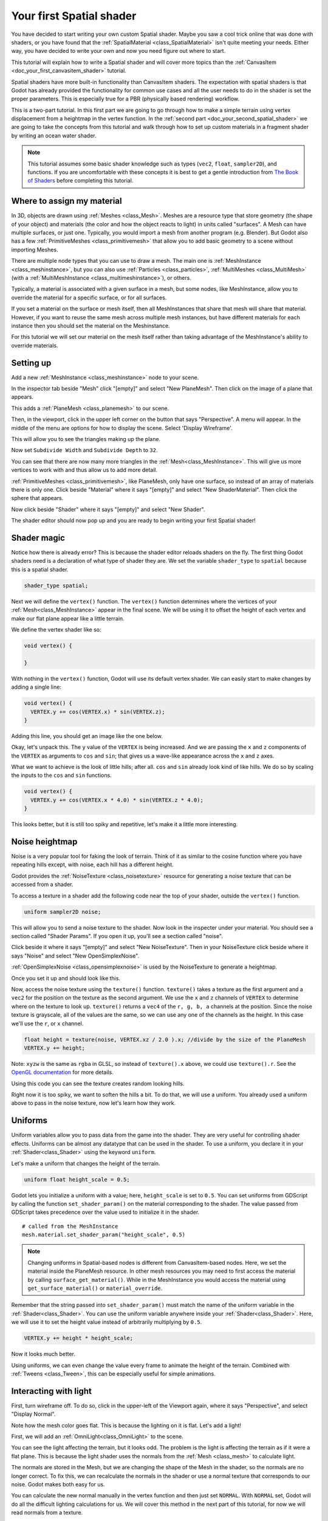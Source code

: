 .. _doc_your_first_spatial_shader:

Your first Spatial shader
============================

You have decided to start writing your own custom Spatial shader. Maybe you saw a cool trick 
online that was done with shaders, or you have found that the 
:ref:`SpatialMaterial <class_SpatialMaterial>` isn't quite meeting your needs. Either way, 
you have decided to write your own and now you need figure out where to start.

This tutorial will explain how to write a Spatial shader and will cover more topics than the
:ref:`CanvasItem <doc_your_first_canvasitem_shader>` tutorial.

Spatial shaders have more built-in functionality than CanvasItem shaders. The expectation with
spatial shaders is that Godot has already provided the functionality for common use cases and all
the user needs to do in the shader is set the proper parameters. This is especially true for a 
PBR (physically based rendering) workflow.

This is a two-part tutorial. In this first part we are going to go through how to make a simple terrain
using vertex displacement from a heightmap in the vertex function. In the :ref:`second part <doc_your_second_spatial_shader>` 
we are going to take the concepts from this tutorial and walk through how to set up custom materials 
in a fragment shader by writing an ocean water shader.

.. note:: This tutorial assumes some basic shader knowledge such as types (``vec2``, ``float``,
          ``sampler2D``), and functions. If you are uncomfortable with these concepts it is 
          best to get a gentle introduction from `The Book of Shaders 
          <https://thebookofshaders.com>`_ before completing this tutorial.
          
Where to assign my material
---------------------------

In 3D, objects are drawn using :ref:`Meshes <class_Mesh>`. Meshes are a resource type that store geometry
(the shape of your object) and materials (the color and how the object reacts to light) in units called
"surfaces". A Mesh can have multiple surfaces, or just one. Typically, you would
import a mesh from another program (e.g. Blender). But Godot also has a few :ref:`PrimitiveMeshes <class_primitivemesh>`
that allow you to add basic geometry to a scene without importing Meshes. 

There are multiple node types that you can use to draw a mesh. The main one is :ref:`MeshInstance <class_meshinstance>`,
but you can also use :ref:`Particles <class_particles>`, :ref:`MultiMeshes <class_MultiMesh>` (with a
:ref:`MultiMeshInstance <class_multimeshinstance>`), or others.

Typically, a material is associated with a given surface in a mesh, but some nodes, like MeshInstance, allow
you to override the material for a specific surface, or for all surfaces. 

If you set a material on the surface or mesh itself, then all MeshInstances that share that mesh will share that material. 
However, if you want to reuse the same mesh across multiple mesh instances, but have different materials for each 
instance then you should set the material on the Meshinstance.

For this tutorial we will set our material on the mesh itself rather than taking advantage of the MeshInstance's 
ability to override materials. 

Setting up
----------

Add a new :ref:`MeshInstance <class_meshinstance>` node to your scene. 

In the inspector tab beside "Mesh" click "[empty]" and select "New PlaneMesh".
Then click on the image of a plane that appears.

This adds a :ref:`PlaneMesh <class_planemesh>` to our scene.

Then, in the viewport, click in the upper left corner on the button that says "Perspective".
A menu will appear. In the middle of the menu are options for how to display the scene.
Select 'Display Wireframe'.

This will allow you to see the triangles making up the plane.

.. image:: img/plane.png

Now set ``Subdivide Width`` and ``Subdivide Depth`` to ``32``.

.. image:: img/plane-sub-set.png

You can see that there are now many more triangles in the :ref:`Mesh<class_MeshInstance>`. This will give
us more vertices to work with and thus allow us to add more detail.

.. image:: img/plane-sub.png

:ref:`PrimitiveMeshes <class_primitivemesh>`, like PlaneMesh, only have one surface, so instead of 
an array of materials there is only one. Click beside "Material" where it says "[empty]" and 
select "New ShaderMaterial". Then click the sphere that appears. 

Now click beside "Shader" where it says "[empty]" and select "New Shader". 

The shader editor should now pop up and you are ready to begin writing your first Spatial shader!

Shader magic
------------

.. image:: img/shader-error.png

Notice how there is already error? This is because the shader editor reloads shaders on
the fly. The first thing Godot shaders need is a declaration of what type of shader they are.
We set the variable ``shader_type`` to ``spatial`` because this is a spatial shader.

.. code-block:: glsl

  shader_type spatial;

Next we will define the ``vertex()`` function. The ``vertex()`` function determines where 
the vertices of your :ref:`Mesh<class_MeshInstance>` appear in the final scene. We will be 
using it to offset the height of each vertex and make our flat plane appear like a little terrain.

We define the vertex shader like so:

.. code-block:: glsl

  void vertex() {

  }

With nothing in the ``vertex()`` function, Godot will use its default vertex shader. We can easily
start to make changes by adding a single line:

.. code-block:: glsl

  void vertex() {
    VERTEX.y += cos(VERTEX.x) * sin(VERTEX.z);
  }

Adding this line, you should get an image like the one below.

.. image:: img/cos.png

Okay, let's unpack this. The ``y`` value of the ``VERTEX`` is being increased. And we are passing
the ``x`` and ``z`` components of the ``VERTEX`` as arguments to ``cos`` and ``sin``; that gives us
a wave-like appearance across the ``x`` and ``z`` axes.

What we want to achieve is the look of little hills; after all. ``cos`` and ``sin`` already look kind of like
hills. We do so by scaling the inputs to the ``cos`` and ``sin`` functions.

.. code-block:: glsl

  void vertex() {
    VERTEX.y += cos(VERTEX.x * 4.0) * sin(VERTEX.z * 4.0);
  }

.. image:: img/cos4.png

This looks better, but it is still too spiky and repetitive, let's make it a little more interesting.

Noise heightmap
---------------

Noise is a very popular tool for faking the look of terrain. Think of it as similar to the cosine function
where you have repeating hills except, with noise, each hill has a different height.

Godot provides the :ref:`NoiseTexture <class_noisetexture>` resource for generating a noise texture
that can be accessed from a shader.

To access a texture in a shader add the following code near the top of your shader, outside the
``vertex()`` function.

.. code-block:: glsl

  uniform sampler2D noise;

This will allow you to send a noise texture to the shader. Now look in the inspecter under your material.
You should see a section called "Shader Params". If you open it up, you'll see a section called "noise".

Click beside it where it says "[empty]" and select "New NoiseTexture". Then in your NoiseTexture click beside
where it says "Noise" and select "New OpenSimplexNoise".

:ref:`OpenSimplexNoise <class_opensimplexnoise>` is used by the NoiseTexture to generate a heightmap.

Once you set it up and should look like this.

.. image:: img/noise-set.png

Now, access the noise texture using the ``texture()`` function. ``texture()`` takes a texture as the first
argument and a ``vec2`` for the position on the texture as the second argument. We use the ``x`` and ``z``
channels of ``VERTEX`` to determine where on the texture to look up. ``texture()`` returns a ``vec4`` of the
``r, g, b, a`` channels at the position. Since the noise texture is grayscale, all of the values are the same,
so we can use any one of the channels as the height. In this case we'll use the ``r``, or ``x`` channel.

.. code-block:: glsl

  float height = texture(noise, VERTEX.xz / 2.0 ).x; //divide by the size of the PlaneMesh
  VERTEX.y += height;

Note: ``xyzw`` is the same as ``rgba`` in GLSL, so instead of ``texture().x`` above, we could use ``texture().r``.
See the `OpenGL documentation <https://www.khronos.org/opengl/wiki/Data_Type_(GLSL)#Vectors>`_ for more details.

Using this code you can see the texture creates random looking hills.

.. image:: img/noise.png

Right now it is too spiky, we want to soften the hills a bit. To do that, we will use a uniform.
You already used a uniform above to pass in the noise texture, now let's learn how they work.

Uniforms
--------

Uniform variables allow you to pass data from the game into the shader. They are
very useful for controlling shader effects. Uniforms can be almost any
datatype that can be used in the shader. To use a uniform, you declare it in
your :ref:`Shader<class_Shader>` using the keyword ``uniform``.

Let's make a uniform that changes the height of the terrain.

.. code-block:: glsl

  uniform float height_scale = 0.5;


Godot lets you initialize a uniform with a value; here, ``height_scale`` is set to
``0.5``. You can set uniforms from GDScript by calling the function ``set_shader_param()``
on the material corresponding to the shader. The value passed from GDScript takes
precedence over the value used to initialize it in the shader.

::

  # called from the MeshInstance
  mesh.material.set_shader_param("height_scale", 0.5)

.. note:: Changing uniforms in Spatial-based nodes is different from CanvasItem-based nodes. Here, 
          we set the material inside the PlaneMesh resource. In other mesh resources you may
          need to first access the material by calling ``surface_get_material()``. While in
          the MeshInstance you would access the material using ``get_surface_material()`` or
          ``material_override``.

Remember that the string passed into ``set_shader_param()`` must match the name
of the uniform variable in the :ref:`Shader<class_Shader>`. You can use the uniform variable anywhere
inside your :ref:`Shader<class_Shader>`. Here, we will use it to set the height value instead
of arbitrarily multiplying by ``0.5``.

.. code-block:: glsl

  VERTEX.y += height * height_scale;

Now it looks  much better.

.. image:: img/noise-low.png

Using uniforms, we can even change the value every frame to animate the height of the terrain.
Combined with :ref:`Tweens <class_Tween>`, this can be especially useful for simple animations.

Interacting with light
----------------------

First, turn wireframe off. To do so, click in the upper-left of the Viewport again, where it says
"Perspective", and select "Display Normal".

.. image:: img/normal.png

Note how the mesh color goes flat. This is because the lighting on it is flat. Let's add a light!

First, we will add an :ref:`OmniLight<class_OmniLight>` to the scene.

.. image:: img/light.png

You can see the light affecting the terrain, but it looks odd. The problem is the light
is affecting the terrain as if it were a flat plane. This is because the light shader uses 
the normals from the :ref:`Mesh <class_mesh>` to calculate light. 

The normals are stored in the Mesh, but we are changing the shape of the Mesh in the 
shader, so the normals are no longer correct. To fix this, we can recalculate the normals 
in the shader or use a normal texture that corresponds to our noise. Godot makes both easy for us. 

You can calculate the new normal manually in the vertex function and then just set ``NORMAL``.
With ``NORMAL`` set, Godot will do all the difficult lighting calculations for us. We will cover 
this method in the next part of this tutorial, for now we will read normals from a texture.

Instead we will rely on the NoiseTexture again to calculate normals for us. We do that by passing in
a second noise texture.

.. code-block:: glsl

  uniform sampler2D normalmap;

Set this second uniform texture to another NoiseTexture with another OpenSimplexNoise. But this time, check
off "As Normalmap".

.. image:: img/normal-set.png

Now, because this is a normalmap and not a per-vertex normal, we are going to assign it in the ``fragment()``
function. The ``fragment()`` function will be explained in more detail in the next part of this tutorial.

.. code-block:: glsl

  void fragment() {
  }

When we have normals that correspond to a specific vertex we set ``NORMAL``, but if you have a normalmap
that comes from a texture, set the normal using ``NORMALMAP``. This way Godot will handle the wrapping the
texture around the mesh automatically. 

Lastly, in order to ensure that we are reading from the same places on the noise texture and the normalmap
texture, we are going to pass the ``VERTEX.xz`` position from the ``vertex()`` function to the ``fragment()``
function. We do that with varyings. 

Above the ``vertex()`` define a ``vec2`` called ``vertex_position``. And inside the ``vertex()`` function
assign ``VERTEX.xz`` to ``vertex_position``.

.. code-block:: glsl

  varying vec2 vertex_position;

  void vertex() {
    ...
    vertex_position = VERTEX.xz / 2.0;
  }

And now we can access ``vertex_position`` from the ``fragment()`` function.

.. code-block:: glsl

  void fragment() {
    NORMALMAP = texture(normalmap, vertex_position).xyz;
  }

With the normals in place the light now reacts to the height of the mesh dynamically.

.. image:: img/normalmap.png

We can even drag the light around and the lighting will update automatically.

.. image:: img/normalmap2.png

Here is the full code for this tutorial. You can see it is not very long as Godot handles
most of the difficult stuff for you. 

.. code-block:: glsl

  shader_type spatial;

  uniform float height_scale = 0.5;
  uniform sampler2D noise;
  uniform sampler2D normalmap;

  varying vec2 vertex_position;

  void vertex() {
    vertex_position = VERTEX.xz / 2.0;
    float height = texture(noise, vertex_position).x * height_scale;
    VERTEX.y += height * height_scale;
  }

  void fragment() {
    NORMALMAP = texture(normalmap, vertex_position).xyz;
  }

That is everything for this part. Hopefully, you now understand the basics of vertex
shaders in Godot. In the next part of this tutorial we will write a fragment function 
to accompany this vertex function and we will cover a more advanced technique to turn
this terrain into an ocean of moving waves. 
